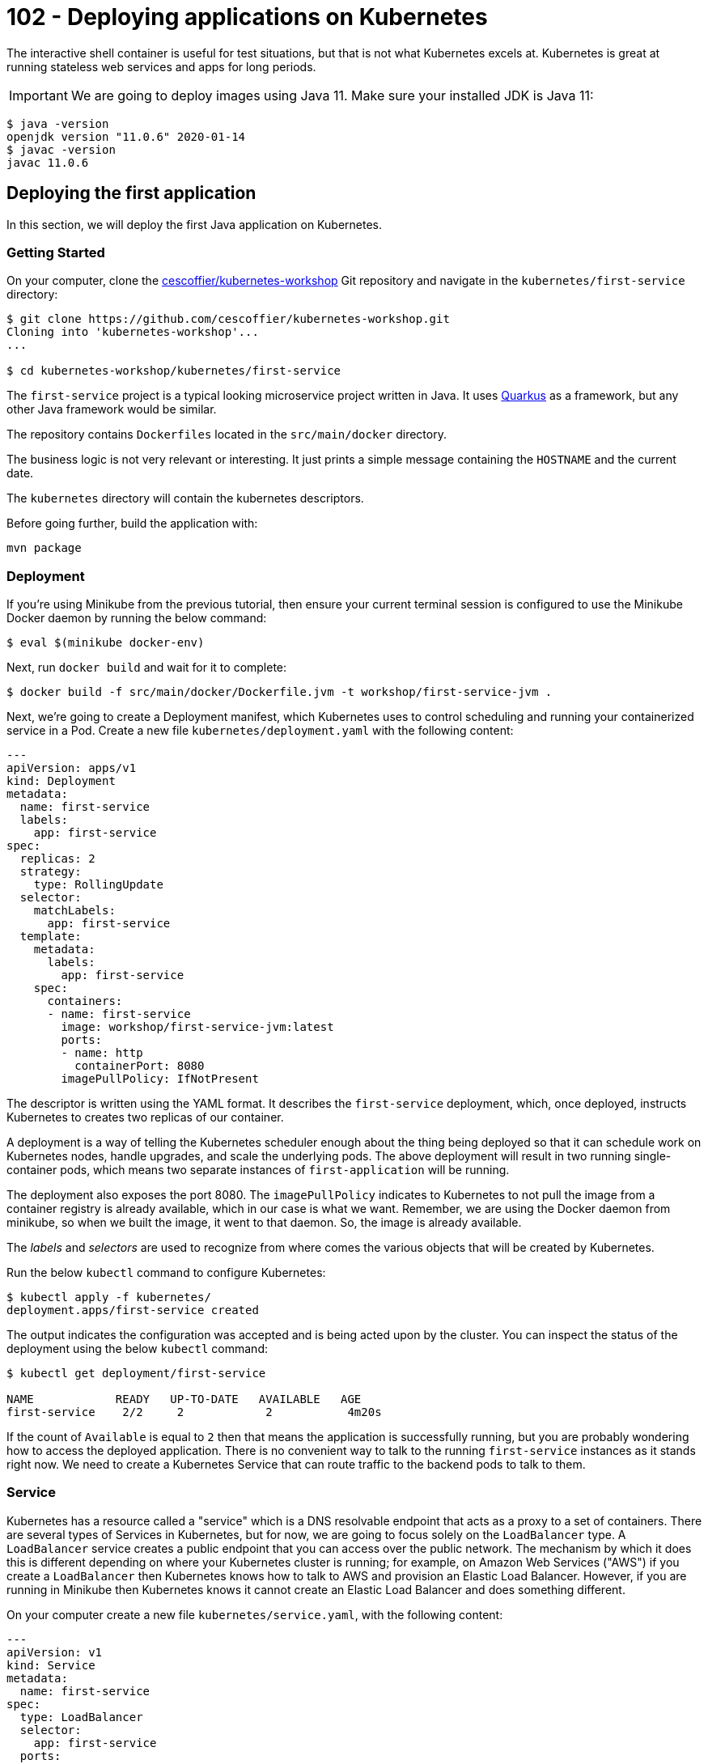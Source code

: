 = 102 - Deploying applications on Kubernetes

The interactive shell container is useful for test situations, but that is not what Kubernetes excels at.
Kubernetes is great at running stateless web services and apps for long periods.

IMPORTANT: We are going to deploy images using Java 11. Make sure your installed JDK is Java 11:
[source, bash]
----
$ java -version
openjdk version "11.0.6" 2020-01-14
$ javac -version
javac 11.0.6
----

== Deploying the first application

In this section, we will deploy the first Java application on Kubernetes.

=== Getting Started

On your computer, clone the https://github.com/cescoffier/kubernetes-workshop[cescoffier/kubernetes-workshop] Git repository and navigate in the `kubernetes/first-service` directory:

[source, bash]
----
$ git clone https://github.com/cescoffier/kubernetes-workshop.git
Cloning into 'kubernetes-workshop'...
...

$ cd kubernetes-workshop/kubernetes/first-service
----

The `first-service` project is a typical looking microservice project written in Java.
It uses https://quarkus.io[Quarkus] as a framework, but any other Java framework would be similar.

The repository contains `Dockerfiles` located in the `src/main/docker` directory.
 
The business logic is not very relevant or interesting. 
It just prints a simple message containing the `HOSTNAME` and the current date.

The `kubernetes` directory will contain the kubernetes descriptors.

Before going further, build the application with:

[source, bash]
----
mvn package
----
  
=== Deployment

If you're using Minikube from the previous tutorial, then ensure your current terminal session is configured to use the Minikube Docker daemon by running the below command:

[source, bash]
----
$ eval $(minikube docker-env)
----

Next, run `docker build` and wait for it to complete:

[source, bash]
----
$ docker build -f src/main/docker/Dockerfile.jvm -t workshop/first-service-jvm .
----

Next, we're going to create a Deployment manifest, which Kubernetes uses to control scheduling and running your containerized service in a Pod. 
Create a new file `kubernetes/deployment.yaml` with the following content:

[source, yaml]
----
---
apiVersion: apps/v1
kind: Deployment
metadata:
  name: first-service
  labels:
    app: first-service
spec:
  replicas: 2
  strategy:
    type: RollingUpdate
  selector:
    matchLabels:
      app: first-service
  template:
    metadata:
      labels:
        app: first-service
    spec:
      containers:
      - name: first-service
        image: workshop/first-service-jvm:latest        
        ports:
        - name: http
          containerPort: 8080
        imagePullPolicy: IfNotPresent          
----

The descriptor is written using the YAML format. 
It describes the `first-service` deployment, which, once deployed, instructs Kubernetes to creates two replicas of our container. 

A deployment is a way of telling the Kubernetes scheduler enough about the thing being deployed so that it can schedule work on Kubernetes nodes, handle upgrades, and scale the underlying pods. 
The above deployment will result in two running single-container pods, which means two separate instances of `first-application` will be running.

The deployment also exposes the port 8080.
The `imagePullPolicy` indicates to Kubernetes to not pull the image from a container registry is already available, which in our case is what we want. 
Remember, we are using the Docker daemon from minikube, so when we built the image, it went to that daemon.
So, the image is already available.

The _labels_ and _selectors_ are used to recognize from where comes the various objects that will be created by Kubernetes.

Run the below `kubectl` command to configure Kubernetes:


[source, bash]
----
$ kubectl apply -f kubernetes/
deployment.apps/first-service created
----

The output indicates the configuration was accepted and is being acted upon by the cluster.
You can inspect the status of the deployment using the below `kubectl` command:

[source, bash]
----
$ kubectl get deployment/first-service

NAME            READY   UP-TO-DATE   AVAILABLE   AGE
first-service    2/2     2            2           4m20s
----

If the count of `Available` is equal to `2` then that means the application is successfully running, but you are probably wondering how to access the deployed application. 
There is no convenient way to talk to the running `first-service` instances as it stands right now. 
We need to create a Kubernetes Service that can route traffic to the backend pods to talk to them.

=== Service

Kubernetes has a resource called a "service" which is a DNS resolvable endpoint that acts as a proxy to a set of containers. 
There are several types of Services in Kubernetes, but for now, we are going to focus solely on the `LoadBalancer` type. 
A `LoadBalancer` service creates a public endpoint that you can access over the public network. 
The mechanism by which it does this is different depending on where your Kubernetes cluster is running; for example, on Amazon Web Services ("AWS") if you create a `LoadBalancer` then Kubernetes knows how to talk to AWS and provision an Elastic Load Balancer. 
However, if you are running in Minikube then Kubernetes knows it cannot create an Elastic Load Balancer and does something different.

On your computer create a new file `kubernetes/service.yaml`, with the following content:

[source, yaml]
----
---
apiVersion: v1
kind: Service
metadata:
  name: first-service
spec:
  type: LoadBalancer
  selector:
    app: first-service
  ports:
  - port: 8080
    targetPort: http
----

Once again, run the now familiar `kubectl apply` command on your computer:

[source, bash]
----
$ kubectl apply -f kubernetes/
deployment.apps/first-service configured
service/first-service created
----

Once you run that command, Kubernetes will immediately work to fulfill the request. 
You can check the status of the service with the following command. 
However, an important thing to know is that on Minikube the `EXTERNAL-IP` field will always be `<pending>`:

[source, bash]
----
$ kubectl get service/first-service

NAME               CLUSTER-IP   EXTERNAL-IP   PORT(S)        AGE
first-service   LoadBalancer   10.96.237.153   <pending>     8080:30743/TCP   26s
----

On Minikube to get the address of the service, you can use the below command, which will return the address:

[source, bash]
----
$ minikube service first-service --url
🏃  Starting tunnel for service first-service.
|-----------|---------------|-------------|------------------------|
| NAMESPACE |     NAME      | TARGET PORT |          URL           |
|-----------|---------------|-------------|------------------------|
| default   | first-service |             | http://127.0.0.1:63827 |
|-----------|---------------|-------------|------------------------|
http://127.0.0.1:63827
❗  Because you are using a Docker driver on darwin, the terminal needs to be open to run it.
----

NOTE: Depending on your operating system and installation, the previous command may block, and the service would only be available while running.

To test out your service, you can combine this with something such as `curl`; for example, try running the following command from a `bash` shell (replace the URL part) multiple times:

[source, bash]
----
$ curl http://127.0.0.1:63827
----

You should see the response from each instance of your running application. 
For example, given this output:

[source, bash]
----
hello from first-service-5696c74bc8-nqdkj, it is 2020-11-22 10:28:05                                                                                              
hello from first-service-5696c74bc8-nqdkj, it is 2020-11-22 10:28:06
hello from first-service-5696c74bc8-5kc2p, it is 2020-11-22 10:28:07
----

You can see that the `hostname` is changing, which corresponds to the pods running based on the earlier deployment.

[source, bash]
----
$ kubectl get pods --selector='app=first-service'

NAME                             READY   STATUS    RESTARTS   AGE
first-service-5696c74bc8-5kc2p    1/1     Running   0          9m10s
first-service-5696c74bc8-nqdkj    1/1     Running   0          9m7s
----

=== Repository layout

Note that our first Kubernetes service consists of three key components: 

* The application source
* A `Dockerfile` to create a container image - it specified how the application is containerized
* One or more Kubernetes descriptor files that determine how the service is deployed.

In general, these files should all be stored in the same GitHub repository for the service.
This is different from the typical monolithic repo structure, where the deployment configuration is stored in a separate repository (e.g., an Ansible playbook that is maintained by operations).

Group your Kubernetes manifests (e.g. ` deployment.yaml`) with your service implementation. 
It makes it easy to deploy later on and keeps the project configuration local to the code, so they stay in sync. 
It also creates a convention for other services to do the same thing and allows further tooling to be layered on top.

=== Exercises

1. What if you want to modify the number of deployed replicas of Hello Kubernetes? 
In `deployment.yaml` update the `replicas` field to 1 and then run `kubectl apply -f kubernetes/deployment.yaml` and see what happens.

=== Takeaways

* A `Deployment` is a configuration construct that allows you to run many containers.
* A `Service` allows you to expose a `Deployment` externally.


== The first step toward microservices

Microservice applications are composed of many cooperatively communicating services. 
In this section, you will learn how easy it is to connect one service to another. 
We will update the first service from the previous section to use another service that runs in the same Kubernetes cluster.

=== The Second Service

The new service is a _quote service_.
It returns a random quote (from the pirate universe).

On your computer, in a terminal, navigate to the `kubernetes/second-service` directory.

This project's layout should be familiar as it the same as `first-service` with `Dockerfiles` and the `kubernetes` directory.

Look at the `kubernetes/service.yaml` file in your console with the below command:

[source, bash]
----
$ cat kubernetes/service.yaml

---
apiVersion: v1
kind: Service
metadata:
  name: second-service
spec:
  type: ClusterIP
  selector:
    app: second-service
  ports:
  - port: 8080
    targetPort: http
----

The most crucial piece of information in this service descriptor is the `type: ClusterIP`. 
We saw a `type: LoadBalancer` service in the first service, which exposed an external IP address to access the pods. 
Kubernetes offers several types of services, and one of the most common is `ClusterIP`.
The `ClusterIP` type creates a service that does not have an external IP address, which means the service can only be accessed from inside the cluster.
The `ClusterIP` service type is widespread for backend services that do not need to be accessed in any way except other consumers in the same cluster. 

To deploy the service run the familiar `kubectl apply` command on your computer:

[source, bash]
----
$ mvn package
$ docker build -f src/main/docker/Dockerfile.jvm -t workshop/second-service-jvm .
$ kubectl apply -f kubernetes/
deployment "second-service" created
service "second-service" created
----

Once you run that command, Kubernetes will immediately work to fulfill the request. 
You can check the status of the service with the following command:

[source, bash]
----
$ kubectl get service/second-service
NAME             TYPE        CLUSTER-IP      EXTERNAL-IP   PORT(S)    AGE
second-service   ClusterIP   10.101.32.105   <none>        8080/TCP   8m51s
----

Kubernetes did not assign an externally accessible address because of the `ClusterIP` type. That is precisely the outcome we want because this second service is intended to be used as a backend service for the previous first service application should not be exposed outside the cluster.

=== Testing the second service

As said above, the service is not exposed. 
So how can we test it?
As we did in the previous workshop, we can connect to the pod and run a few `curl` commands.

First, get the name of the pod:

[source, bash]
----
$ kubectl get pods
NAME                              READY   STATUS    RESTARTS   AGE
first-service-5696c74bc8-5kc2p    1/1     Running   1          26h
first-service-5696c74bc8-nqdkj    1/1     Running   1          26h
second-service-7dcd577fb6-r9q8k   1/1     Running   1          23h
second-service-7dcd577fb6-sdjkn   1/1     Running   1          23h
----

Pick the name of a pod belonging to the second-service deployment, for example, _second-service-7dcd577fb6-r9q8k_.
Then, run the following command:

[source, bash]
----
$ kubectl exec --stdin --tty  second-service-7dcd577fb6-r9q8k -- /bin/bash
----

Replace the name of the pod to match yours.

Then, once connected, run:

[source, bash]
----
$ curl http://localhost:8080/quote
Avast ye landlubbers! Ye can throw ye lunch in Davy Jones’ locker, but not yer homework!
$ curl http://localhost:8080/quote
Piracy – Hostile take over. Without the messy paperwork.
$ exit
----

If it prints quotes, it works!

=== Calling the second service from the first service

For the next few steps, open another command line terminal, then enter into the directory where you have the code of the first service.

[source, bash]
----
$ cd first-service
----

Update the code to talk to the second service.
In your IDE, create the `src/main/java/me/escoffier/workshop/SecondServiceClient.java` file with the following content:

[source, java]
----
package me.escoffier.workshop;

import org.eclipse.microprofile.rest.client.inject.RegisterRestClient;

import javax.ws.rs.GET;
import javax.ws.rs.Path;
import javax.ws.rs.Produces;
import javax.ws.rs.core.MediaType;

@RegisterRestClient(configKey = "second-service")
@Produces(MediaType.TEXT_PLAIN)
public interface SecondServiceClient {

    @Path("/quote")
    @GET
    String getQuote();

    @Path("/crash")
    @GET
    String crash();

}
----

This class is a Microprofile Rest client, an easy way to interact with another service using HTTP without dealing with the low-level aspects of the protocol.

NOTE: The `crash` method will be used in the next chapter.

Then, open the `src/main/java/me/escoffier/workshop/MyFirstResource.java`, and update the content to become:

[source, java]
----
package me.escoffier.workshop;

import org.eclipse.microprofile.rest.client.inject.RestClient;

import javax.inject.Inject;
import javax.ws.rs.GET;
import javax.ws.rs.Path;
import javax.ws.rs.Produces;
import javax.ws.rs.core.MediaType;

import java.util.Calendar;
import java.text.SimpleDateFormat;

@Path("/")
public class MyFirstResource {

    @GET
    @Produces(MediaType.TEXT_PLAIN)
    public String print() {      
        return "hello from " + System.getenv("HOSTNAME") + ", it's " + now();
    }

    public static final String DATE_FORMAT_NOW = "yyyy-MM-dd HH:mm:ss";

    public static String now() {
        Calendar cal = Calendar.getInstance();
        SimpleDateFormat sdf = new SimpleDateFormat(DATE_FORMAT_NOW);
        return sdf.format(cal.getTime());
    }

    // --- To be added in 1.0.2 - second service ---

    @Inject @RestClient SecondServiceClient client;

    @GET
    @Path("/quote")
    @Produces(MediaType.TEXT_PLAIN)
    public String printWithQuote() {
        return "hello from " + System.getenv("HOSTNAME") + ", " + client.getQuote();
    }
}
----

The new code provides a second endpoint ("/quote"), which prints the _hello_ message followed with a quote, retrieved from the second service.

Build the service using:

[source, bash]
----
mvn clean package
----

=== Updating the first service

In the new `/quote` URL implementation, you just wrote the method call to the second service.
Behind the scene, the Rest Client will call the second service. 
The url is configured in `src/main/resources/application.properties`:

[source, text]
----
second-service/mp-rest/url=http://second-service:8080
----

As you can see, it uses the `second-service` name, which is the Kubernetes service name. 
Kubernetes uses an internal DNS server to handle service discovery for your applications.
You can refer to the previously deployed service by attempting to connect to a named host. 
In Kubernetes, discovering services is as simple as referring to them by `${SERVICE_NAME}` because there is a built-in DNS service in Kubernetes. 
While not shown here, if you were isolating services via Kubernetes Namespace functionality, the DNS name would be `${SERVICE_NAME}.${NAMESPACE}`.

Time to deploy then test out the new functionality.

Next, rebuild the Docker image for the modified Hello Kubernetes service.

[source, bash]
----
# Be sure to be in the first-service directory
# Be sure you use the Docker daemon from minikube
$ docker build -f src/main/docker/Dockerfile.jvm -t workshop/first-service-jvm:1.1 .
----

Afterward, open the Hello Kubernetes deployment manifest and find the line `image: workshop/first-service-jvm:latest`. Update the line to refer to be `image: workshop/first-service-jvm:1.1`.

Finally, save the file and then run `kubectl apply`:

[source, bash]
----
$ kubectl apply kubernetes/

deployment.apps/first-service configured
service/first-service unchanged
----

To test out our new endpoint that communicates with the second service, run the below command:

[source, bash]
----
$ minikube service first-service --url
----

Copy the URL, and in another terminal run:

[source, bash]
----
$ curl http://127.0.0.1:51793/quote #update the hostname and port
hello from first-service-84ccd864d5-lgmnl, Avast ye landlubbers! Ye can throw ye lunch in Davy Jones’ locker, but not yer homework!
----

Run the curl command a few times to call both pods. 
The code in your first application invokes the HTTP endpoint on the second service to get a random quote.

=== Takeaways

* There are different types of Kubernetes services. You have seen `LoadBalancer` and `ClusterIP`, which are the two you are most likely to encounter. 
A `LoadBalancer` service assigns and exposes an external address. In contrast, a `ClusterIP` only assigns an internal address and ensures only consumers inside the cluster can reach the service's Pods.

* The Kubernetes _Service_ construct is powerful. 
One of the most powerful features is that it creates a stable DNS name for all of your backend Pods so that you do not need to run an additional service discovery component inside Kubernetes.

* A `Deployment` in Kubernetes is a powerful construct that allows the cluster scheduler to upgrade Pods using a `RollingUpdate` strategy safely. New instances of the app are started before older versions are removed.


